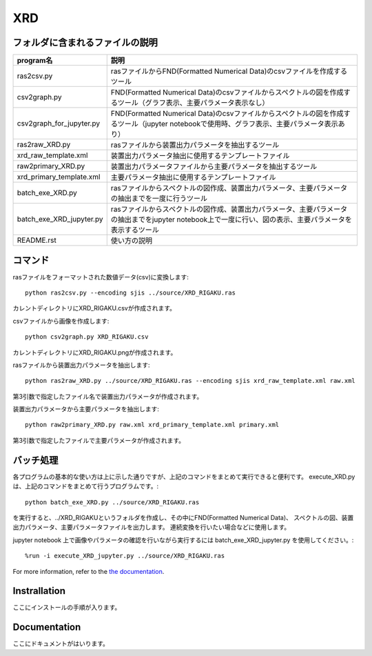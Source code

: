 XRD
====

フォルダに含まれるファイルの説明
--------------------------------

======================== =========================================================================================================================================================
program名		 説明
======================== =========================================================================================================================================================
ras2csv.py		 rasファイルからFND(Formatted Numerical Data)のcsvファイルを作成するツール
csv2graph.py		 FND(Formatted Numerical Data)のcsvファイルからスペクトルの図を作成するツール（グラフ表示、主要パラメータ表示なし）
csv2graph_for_jupyter.py FND(Formatted Numerical Data)のcsvファイルからスペクトルの図を作成するツール（jupyter notebookで使用時、グラフ表示、主要パラメータ表示あり）
ras2raw_XRD.py		 rasファイルから装置出力パラメータを抽出するツール
xrd_raw_template.xml	 装置出力パラメータ抽出に使用するテンプレートファイル
raw2primary_XRD.py	 装置出力パラメータファイルから主要パラメータを抽出するツール
xrd_primary_template.xml 主要パラメータ抽出に使用するテンプレートファイル
batch_exe_XRD.py	 rasファイルからスペクトルの図作成、装置出力パラメータ、主要パラメータの抽出までを一度に行うツール
batch_exe_XRD_jupyter.py rasファイルからスペクトルの図作成、装置出力パラメータ、主要パラメータの抽出までをjupyter notebook上で一度に行い、図の表示、主要パラメータを表示するツール
README.rst		 使い方の説明
======================== =========================================================================================================================================================

コマンド
--------

rasファイルをフォーマットされた数値データ(csv)に変換します::

	python ras2csv.py --encoding sjis ../source/XRD_RIGAKU.ras

カレントディレクトリにXRD_RIGAKU.csvが作成されます。

csvファイルから画像を作成します::

	python csv2graph.py XRD_RIGAKU.csv

カレントディレクトリにXRD_RIGAKU.pngが作成されます。

rasファイルから装置出力パラメータを抽出します::

	python ras2raw_XRD.py ../source/XRD_RIGAKU.ras --encoding sjis xrd_raw_template.xml raw.xml

第3引数で指定したファイル名で装置出力パラメータが作成されます。

装置出力パラメータから主要パラメータを抽出します::

	python raw2primary_XRD.py raw.xml xrd_primary_template.xml primary.xml

第3引数で指定したファイルで主要パラメータが作成されます。

バッチ処理
----------

各プログラムの基本的な使い方は上に示した通りですが、上記のコマンドをまとめて実行できると便利です。
execute_XRD.py は、上記のコマンドをまとめて行うプログラムです。::

	python batch_exe_XRD.py ../source/XRD_RIGAKU.ras

を実行すると、../XRD_RIGAKUというフォルダを作成し、その中にFND(Formatted Numerical Data)、
スペクトルの図、装置出力パラメータ、主要パラメータファイルを出力します。
連続変換を行いたい場合などに使用します。

jupyter notebook 上で画像やパラメータの確認を行いながら実行するには batch_exe_XRD_jupyter.py を使用してください。::

	%run -i execute_XRD_jupyter.py ../source/XRD_RIGAKU.ras


For more information, refer to the `the documentation`__.

.. __: https://nims-dpfc.github.io/Materials_Data_Repository/

Instrallation
-------------

ここにインストールの手順が入ります。

Documentation
-------------

ここにドキュメントがはいります。
